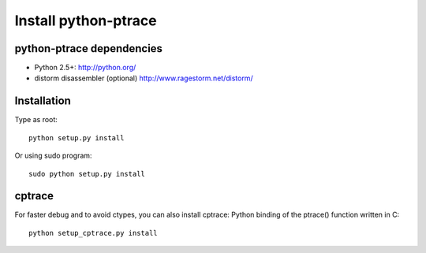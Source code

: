 +++++++++++++++++++++
Install python-ptrace
+++++++++++++++++++++

python-ptrace dependencies
==========================

* Python 2.5+:
  http://python.org/
* distorm disassembler (optional)
  http://www.ragestorm.net/distorm/


Installation
============

Type as root: ::

   python setup.py install

Or using sudo program: ::

   sudo python setup.py install


cptrace
=======

For faster debug and to avoid ctypes, you can also install cptrace: Python
binding of the ptrace() function written in C: ::

    python setup_cptrace.py install

